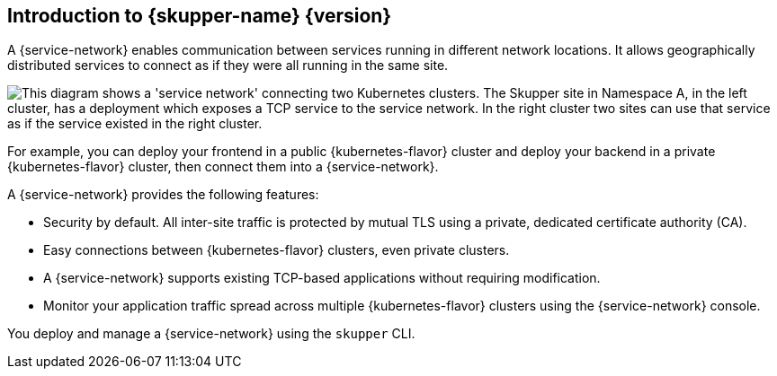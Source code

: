 ifdef::skupper-io[:image-prefix: ROOT:]
// Type: concept
[id="introduction-to-skupper"] 
== Introduction to {skupper-name} {version}

ifdef::product[Interconnect 2.0 introduces a {service-network}, linking services across the hybrid cloud.]

A {service-network} enables communication between services running in different network locations. 
It allows geographically distributed services to connect as if they were all running in the same site.

image::{image-prefix}overview.svg["This diagram shows a 'service network' connecting two Kubernetes clusters. The Skupper site in Namespace A, in the left cluster, has a deployment which exposes a TCP service to the service network. In the right cluster two sites can use that service as if the service existed in the right cluster."]

For example, you can deploy your frontend in a public {kubernetes-flavor} cluster and deploy your backend in a private {kubernetes-flavor} cluster, then connect them into a {service-network}.

A {service-network} provides the following features:

* Security by default. All inter-site traffic is protected by mutual TLS using a private, dedicated certificate authority (CA).
* Easy connections between {kubernetes-flavor} clusters, even private clusters.
* A {service-network} supports existing TCP-based applications without requiring modification.
* Monitor your application traffic spread across multiple {kubernetes-flavor} clusters using the {service-network} console.

You deploy and manage a {service-network} using the `skupper` CLI.



